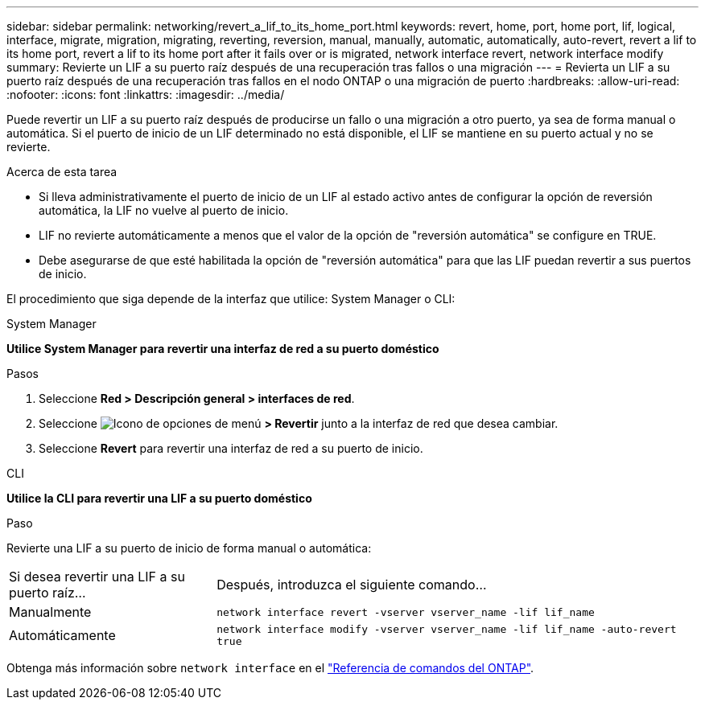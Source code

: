 ---
sidebar: sidebar 
permalink: networking/revert_a_lif_to_its_home_port.html 
keywords: revert, home, port, home port, lif, logical, interface, migrate, migration, migrating, reverting, reversion, manual, manually, automatic, automatically, auto-revert, revert a lif to its home port, revert a lif to its home port after it fails over or is migrated, network interface revert, network interface modify 
summary: Revierte un LIF a su puerto raíz después de una recuperación tras fallos o una migración 
---
= Revierta un LIF a su puerto raíz después de una recuperación tras fallos en el nodo ONTAP o una migración de puerto
:hardbreaks:
:allow-uri-read: 
:nofooter: 
:icons: font
:linkattrs: 
:imagesdir: ../media/


[role="lead"]
Puede revertir un LIF a su puerto raíz después de producirse un fallo o una migración a otro puerto, ya sea de forma manual o automática. Si el puerto de inicio de un LIF determinado no está disponible, el LIF se mantiene en su puerto actual y no se revierte.

.Acerca de esta tarea
* Si lleva administrativamente el puerto de inicio de un LIF al estado activo antes de configurar la opción de reversión automática, la LIF no vuelve al puerto de inicio.
* LIF no revierte automáticamente a menos que el valor de la opción de "reversión automática" se configure en TRUE.
* Debe asegurarse de que esté habilitada la opción de "reversión automática" para que las LIF puedan revertir a sus puertos de inicio.


El procedimiento que siga depende de la interfaz que utilice: System Manager o CLI:

[role="tabbed-block"]
====
.System Manager
--
*Utilice System Manager para revertir una interfaz de red a su puerto doméstico*

.Pasos
. Seleccione *Red > Descripción general > interfaces de red*.
. Seleccione image:icon_kabob.gif["Icono de opciones de menú"] *> Revertir* junto a la interfaz de red que desea cambiar.
. Seleccione *Revert* para revertir una interfaz de red a su puerto de inicio.


--
.CLI
--
*Utilice la CLI para revertir una LIF a su puerto doméstico*

.Paso
Revierte una LIF a su puerto de inicio de forma manual o automática:

[cols="30,70"]
|===


| Si desea revertir una LIF a su puerto raíz... | Después, introduzca el siguiente comando... 


| Manualmente | `network interface revert -vserver vserver_name -lif lif_name` 


| Automáticamente | `network interface modify -vserver vserver_name -lif lif_name -auto-revert true` 
|===
Obtenga más información sobre `network interface` en el link:https://docs.netapp.com/us-en/ontap-cli/search.html?q=network+interface["Referencia de comandos del ONTAP"^].

--
====